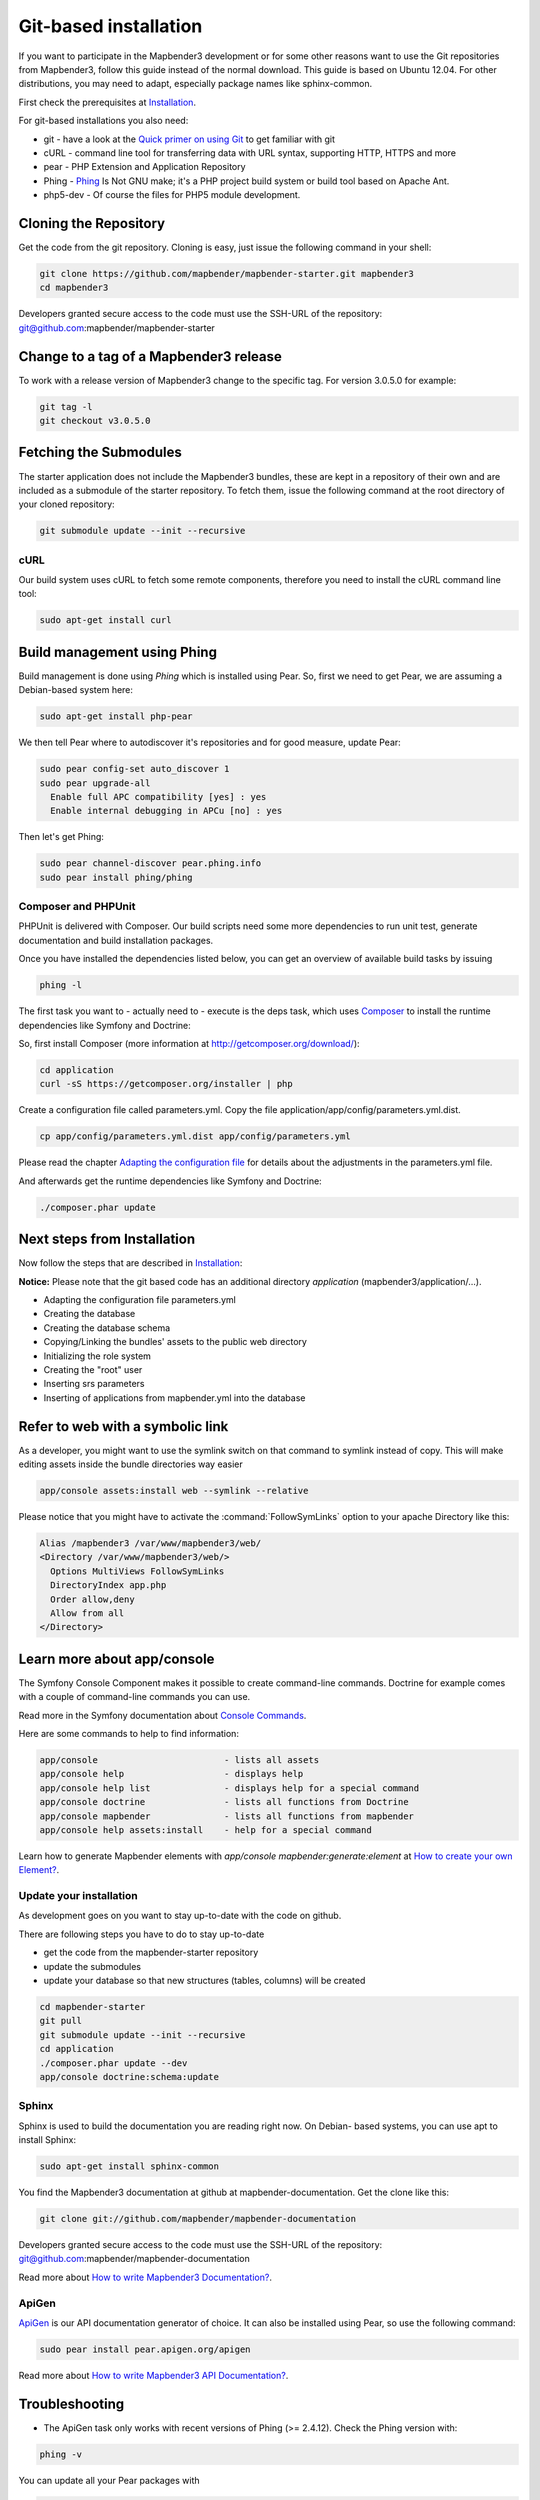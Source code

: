 .. _installation_git:

Git-based installation
######################

If you want to participate in the Mapbender3 development or for some other
reasons want to use the Git repositories from Mapbender3, follow this guide
instead of the normal download. This guide is based on Ubuntu 12.04. For
other distributions, you may need to adapt, especially package names like
sphinx-common.

First check the prerequisites at `Installation <systemrequirements.html>`_. 

For git-based installations you also need:

* git     - have a look at the `Quick primer on using Git <../development/git.html>`_ to get familiar with git 
* cURL    - command line tool for transferring data with URL syntax, supporting HTTP, HTTPS and more
* pear    - PHP Extension and Application Repository 
* Phing   - `Phing <http://www.phing.info/>`_ Is Not GNU make; it's a PHP project build system or build tool based on ​Apache Ant.
* php5-dev - Of course the files for PHP5 module development.


Cloning the Repository
**********************

Get the code from the git repository. Cloning is easy, just issue the following command in your shell:

.. code-block:: bash

    git clone https://github.com/mapbender/mapbender-starter.git mapbender3
    cd mapbender3

Developers granted secure access to the code must use the SSH-URL of the
repository: git@github.com:mapbender/mapbender-starter


Change to a tag of a Mapbender3 release
***************************************

To work with a release version of Mapbender3 change to the specific tag. For version 3.0.5.0 for example:

.. code-block:: bash

    git tag -l
    git checkout v3.0.5.0


Fetching the Submodules
***********************

The starter application does not include the Mapbender3 bundles, these are
kept in a repository of their own and are included as a submodule of the
starter repository. To fetch them, issue the following command at the root
directory of your cloned repository:


.. code-block:: bash

	git submodule update --init --recursive


cURL
====

Our build system uses cURL to fetch some remote components, therefore you need
to install the cURL command line tool:


.. code-block:: yaml

	sudo apt-get install curl

.. _phing:



Build management using Phing
****************************

Build management is done using `Phing` which is installed using Pear. So, first
we need to get Pear, we are assuming a Debian-based system here:


.. code-block:: yaml

	sudo apt-get install php-pear


We then tell Pear where to autodiscover it's repositories and for good measure,
update Pear:


.. code-block:: yaml

    sudo pear config-set auto_discover 1
    sudo pear upgrade-all
      Enable full APC compatibility [yes] : yes
      Enable internal debugging in APCu [no] : yes 


Then let's get Phing:


.. code-block:: yaml

    sudo pear channel-discover pear.phing.info 
    sudo pear install phing/phing


Composer and PHPUnit
====================

PHPUnit is delivered with Composer. Our build scripts need some more dependencies to run unit test, generate
documentation and build installation packages.

Once you have installed the dependencies listed below, you can get an overview
of available build tasks by issuing


.. code-block:: yaml

   phing -l

The first task you want to - actually need to - execute is the deps task, which
uses `Composer <http://getcomposer.org>`_ to install the runtime dependencies like
Symfony and Doctrine:

So, first install Composer (more information at http://getcomposer.org/download/):

.. code-block:: yaml

    cd application
    curl -sS https://getcomposer.org/installer | php


Create a configuration file called parameters.yml. Copy the file application/app/config/parameters.yml.dist.


.. code-block:: bash

  cp app/config/parameters.yml.dist app/config/parameters.yml

Please read the chapter `Adapting the configuration file <configuration.html#adapting-the-configuration-file>`_ for details about the adjustments in the parameters.yml file.

  
And afterwards get the runtime dependencies like Symfony and Doctrine:

.. code-block:: yaml

  ./composer.phar update 


Next steps from Installation
****************************

Now follow the steps that are described in  `Installation <installation_ubuntu.html>`_:

**Notice:** Please note that the git based code has an additional directory *application* (mapbender3/application/...). 

* Adapting the configuration file parameters.yml
* Creating the database
* Creating the database schema
* Copying/Linking the bundles' assets to the public web directory
* Initializing the role system
* Creating the "root" user
* Inserting srs parameters
* Inserting of applications from mapbender.yml into the database


Refer to web with a symbolic link
**********************************
As a developer, you might want to use the symlink switch on that command to
symlink instead of copy. This will make editing assets inside the bundle
directories way easier

.. code-block:: yaml

    app/console assets:install web --symlink --relative


Please notice that you might have to activate the :command:`FollowSymLinks` option to your apache Directory like this:


.. code-block:: yaml

  Alias /mapbender3 /var/www/mapbender3/web/
  <Directory /var/www/mapbender3/web/>
    Options MultiViews FollowSymLinks
    DirectoryIndex app.php
    Order allow,deny
    Allow from all
  </Directory>


Learn more about app/console
****************************
The Symfony Console Component makes it possible to create command-line commands. Doctrine for example comes with a couple of command-line commands you can use.

Read more in the Symfony documentation about `Console Commands <http://symfony.com/doc/current/components/console/usage.html>`_.

Here are some commands to help to find information:

.. code-block:: yaml

 app/console                        - lists all assets
 app/console help                   - displays help
 app/console help list              - displays help for a special command
 app/console doctrine               - lists all functions from Doctrine 
 app/console mapbender              - lists all functions from mapbender 
 app/console help assets:install    - help for a special command

Learn how to generate Mapbender elements with *app/console mapbender:generate:element* at `How to create your own Element? <../development/element_generate.html>`_.
        
..
 Package Build Tools
 ===================

 TODO: Skipped for now, KMQ has the knowledge.

Update your installation
========================
As development goes on you want to stay up-to-date with the code on github. 

There are following steps you have to do to stay up-to-date

* get the code from the mapbender-starter repository
* update the submodules 
* update your database so that new structures (tables, columns) will be created


.. code-block:: yaml
 
 cd mapbender-starter
 git pull
 git submodule update --init --recursive
 cd application
 ./composer.phar update --dev 
 app/console doctrine:schema:update


.. _installation_sphinx:

Sphinx
======

Sphinx is used to build the documentation you are reading right now. On Debian-
based systems, you can use apt to install Sphinx:


.. code-block:: yaml

   sudo apt-get install sphinx-common


You find the Mapbender3 documentation at github at mapbender-documentation. Get the clone like this: 

.. code-block:: yaml

	git clone git://github.com/mapbender/mapbender-documentation

Developers granted secure access to the code must use the SSH-URL of the
repository: git@github.com:mapbender/mapbender-documentation

Read more about `How to write Mapbender3 Documentation? <../development/documentation_howto.html>`_.

ApiGen
======

`ApiGen <http://apigen.org>`_ is our API documentation generator of choice. It can also be installed using Pear, so use the following command:


.. code-block:: yaml
    
	 sudo pear install pear.apigen.org/apigen

Read more about `How to write Mapbender3 API Documentation? <../development/apidocumentation.html>`_.


Troubleshooting
***************

* The ApiGen task only works with recent versions of Phing (>= 2.4.12). Check the Phing version with:


.. code-block:: bash

              phing -v


You can update all your Pear packages with


.. code-block:: bash

    sudo pear upgrade-all
      Enable full APC compatibility [yes] : yes
      Enable internal debugging in APCu [no] : yes 

      
..
   Using the quick_install.py script
   *********************************

   A Python script to quickly install a mapbender-starter is provided with the
   mapbender-starter itself. You can download that script, which offers a number
   of command line arguments:

   - branch: by default, the develop branch is used, but you can specify any branch
   - directory: by default the directory mapbender3_BRANCH will be used, but that
     can be specified as well.
   - admin user: the default admin account (root <root@example.com> / root) can be
     changed as well.

   You can download the script or just pass it's URL to curl to fetch it and pipe
   the result trough Python. The later is demonstrated in the examples section
   below.

   Examples
   ========

   http://bit.ly/1tQvo5i is the shortened URL for
   https://raw.githubusercontent.com/mapbender/mapbender-starter/develop/bin/quick_install.py

   - Install develop branch into mapbender3_develop

     .. code-block:: sh

       curl -sSL http://bit.ly/1tQvo5i | python

   - Install foo branch into /tmp/bar

     .. code-block:: sh

       curl -sSL http://bit.ly/1tQvo5i | python - --dir=/tmp/bar foo

   - Install develop branch, but use admin <admin@example.com> with password admin

     .. code-block:: sh

       curl -sSL http://bit.ly/1tQvo5i | python - --username=admin --email=admin@example.com --password=admin

       
